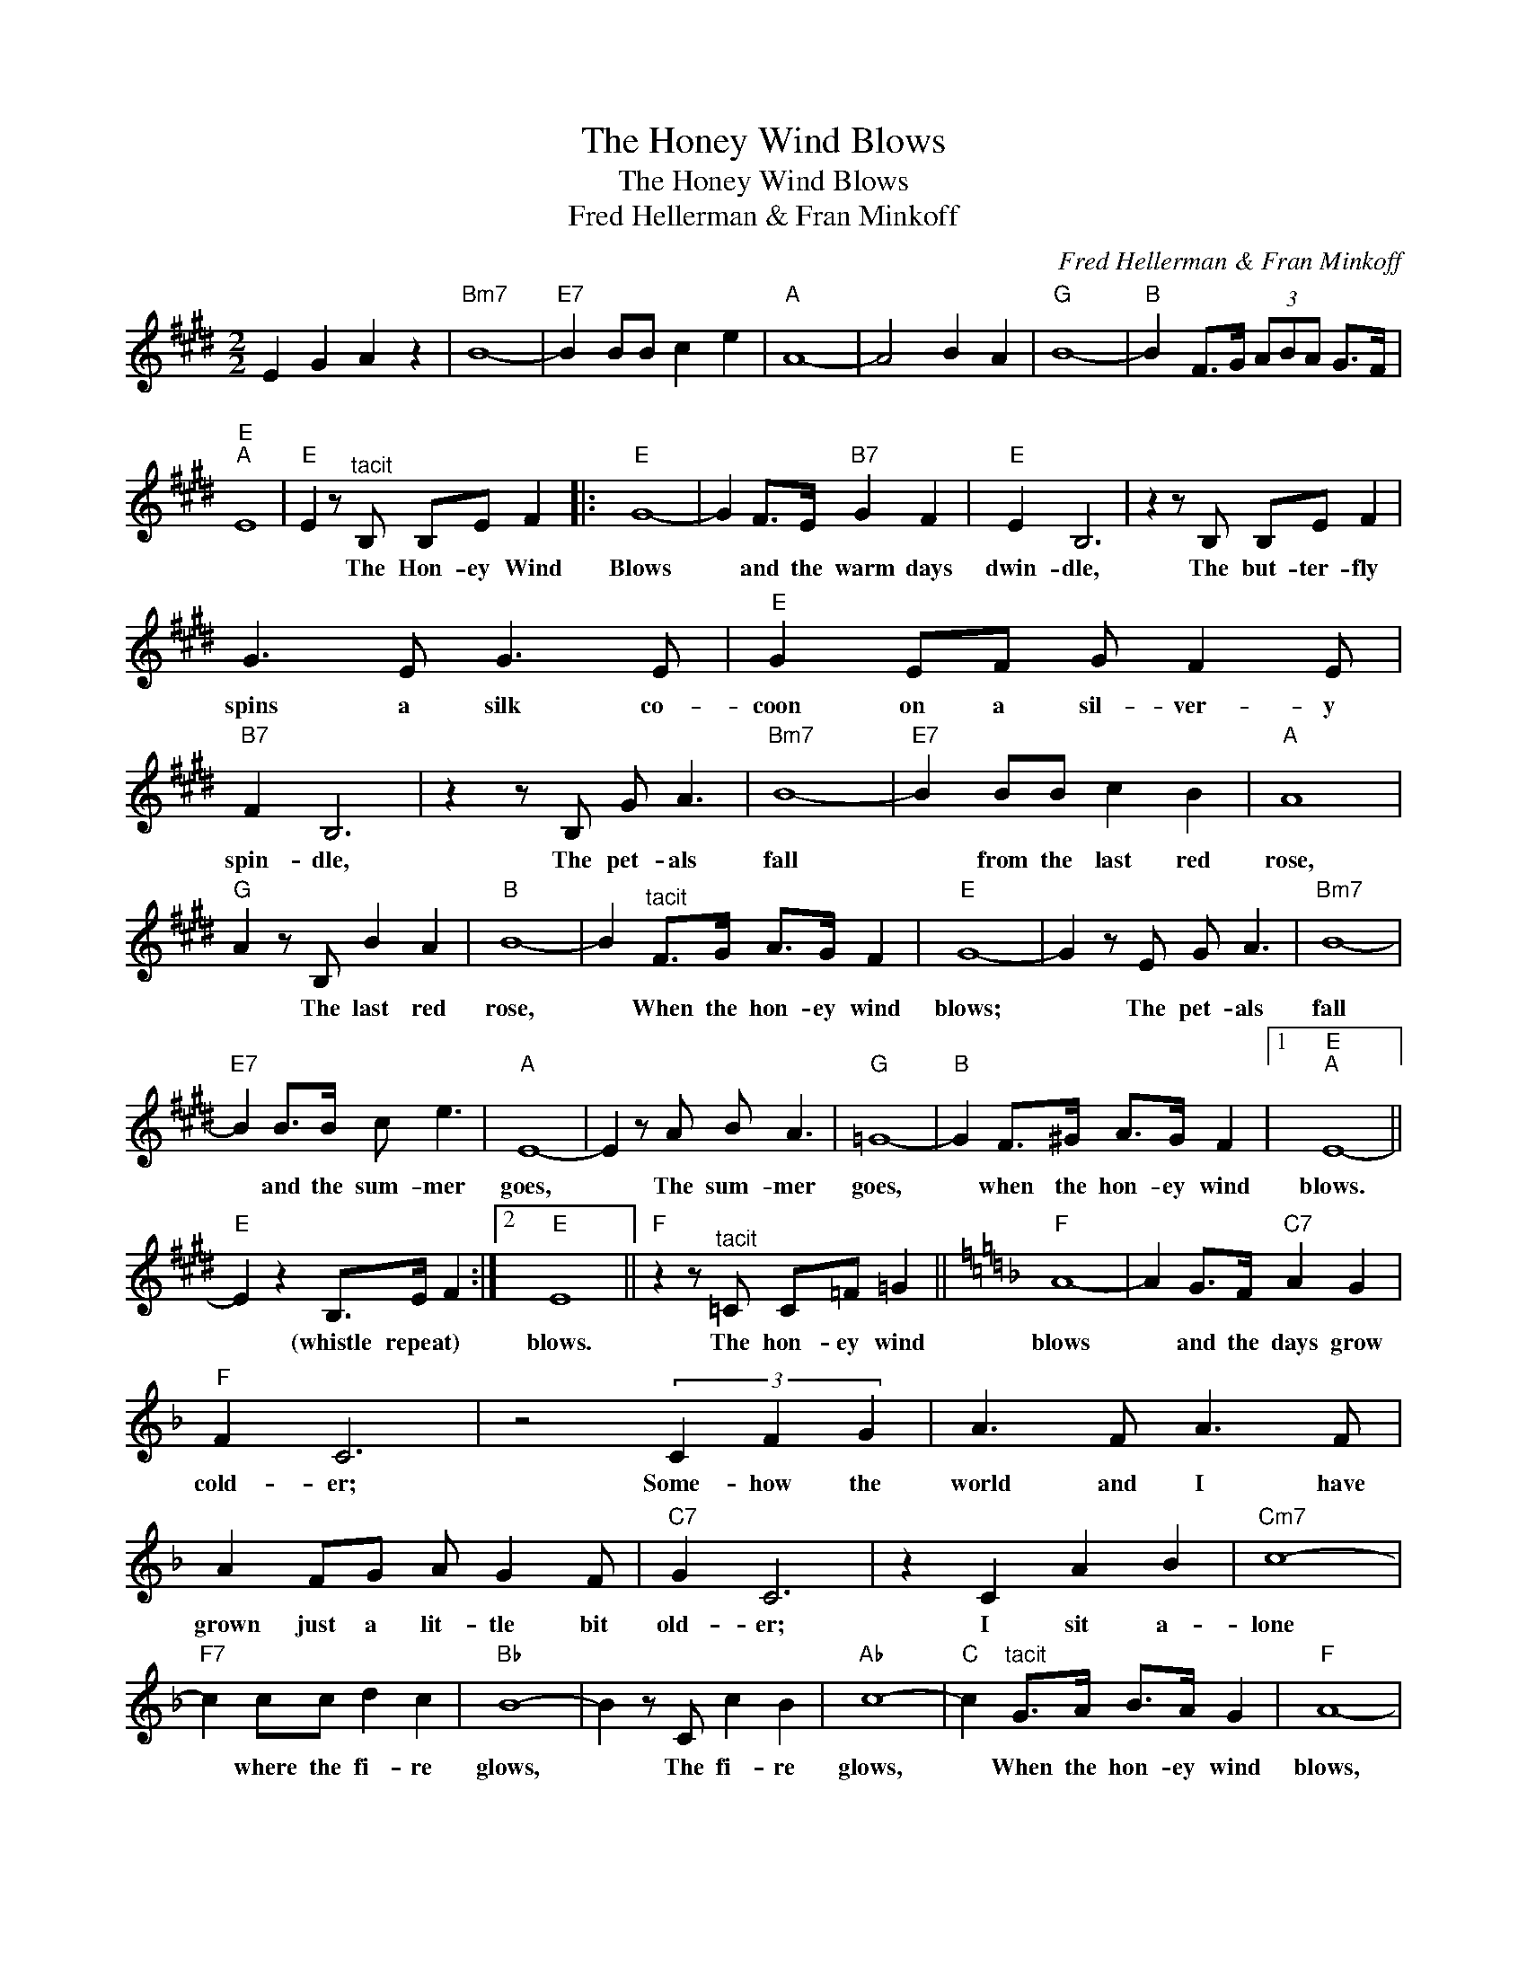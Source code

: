 X:1
T:The Honey Wind Blows
T:The Honey Wind Blows
T:Fred Hellerman & Fran Minkoff
C:Fred Hellerman & Fran Minkoff
Z:All Rights Reserved
L:1/8
M:2/2
K:E
V:1 treble 
%%MIDI program 40
%%MIDI control 7 100
%%MIDI control 10 64
V:1
 E2 G2 A2 z2 |"Bm7" B8- |"E7" B2 BB c2 e2 |"A" A8- | A4 B2 A2 |"G" B8- |"B" B2 F>G (3ABA G>F | %7
w: |||||||
"E""A" E8 |"E" E2 z"^tacit" B, B,E F2 |:"E" G8- | G2 F>E"B7" G2 F2 |"E" E2 B,6 | z2 z B, B,E F2 | %13
w: |* The Hon- ey Wind|Blows|* and the warm days|dwin- dle,|The but- ter- fly|
 G3 E G3 E |"E" G2 EF G F2 E |"B7" F2 B,6 | z2 z B, G A3 |"Bm7" B8- |"E7" B2 BB c2 B2 |"A" A8 | %20
w: spins a silk co-|coon on a sil- ver- y|spin- dle,|The pet- als|fall|* from the last red|rose,|
"G" A2 z B, B2 A2 |"B" B8- | B2"^tacit" F>G A>G F2 |"E" G8- | G2 z E G A3 |"Bm7" B8- | %26
w: * The last red|rose,|* When the hon- ey wind|blows;|* The pet- als|fall|
"E7" B2 B>B c e3 |"A" E8- | E2 z A B A3 |"G" =G8- |"B" G2 F>^G A>G F2 |1"E""A" E8- || %32
w: * and the sum- mer|goes,|* The sum- mer|goes,|* when the hon- ey wind|blows.|
"E" E2 z2 B,>E F2 :|2"E" E8 ||"F" z2 z"^tacit" =C C=F =G2 ||[K:F]"F" A8- | A2 G>F"C7" A2 G2 | %37
w: * (whistle repeat) *|blows.|The hon- ey wind|blows|* and the days grow|
"F" F2 C6 | z4 (3C2 F2 G2 | A3 F A3 F | A2 FG A G2 F |"C7" G2 C6 | z2 C2 A2 B2 |"Cm7" c8- | %44
w: cold- er;|Some- how the|world and I have|grown just a lit- tle bit|old- er;|I sit a-|lone|
"F7" c2 cc d2 c2 |"Bb" B8- | B2 z C c2 B2 |"Ab" c8- |"C" c2"^tacit" G>A B>A G2 |"F" A8- | %50
w: * where the fi- re|glows,|* The fi- re|glows,|* When the hon- ey wind|blows,|
 A2 F2 A2 B2 |"Cm7" c8- |"F7" c2 cc d2 f2 |"Bb" F8- | F2 B2 c2 B2 |"Ab" _A8- |: %56
w: * I sit a-|lone|* and the good Lord|knows,|* I love you|so|
"C" A2"^tacit" G>=A B>A G2 |"F""^repeat to fade out" F8 :| %58
w: * When the hon- ey wind|blows.|

